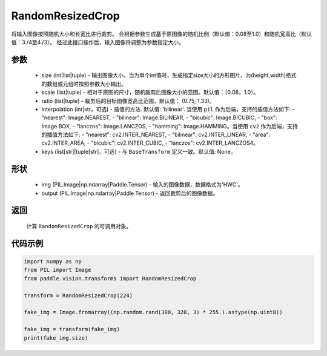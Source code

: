 .. _cn_api_vision_transforms_RandomResizedCrop:

RandomResizedCrop
-------------------------------

.. py:class:: paddle.vision.transforms.RandomResizedCrop(size, scale=(0.08, 1.0), ratio=(3. / 4, 4. / 3), interpolation='bilinear', keys=None)

将输入图像按照随机大小和长宽比进行裁剪。
会根据参数生成基于原图像的随机比例（默认值：0.08至1.0）和随机宽高比（默认值：3./4至4./3）。
经过此接口操作后，输入图像将调整为参数指定大小。

参数
:::::::::
        
    - size (int|list|tuple) - 输出图像大小，当为单个int值时，生成指定size大小的方形图片，为(height,width)格式的数组或元组时按照参数大小输出。
    - scale (list|tuple) - 相对于原图的尺寸，随机裁剪后图像大小的范围。默认值：（0.08，1.0）。
    - ratio (list|tuple) - 裁剪后的目标图像宽高比范围，默认值： (0.75, 1.33)。
    - interpolation (int|str，可选) - 插值的方法. 默认值: 'bilinear'. 当使用 ``pil`` 作为后端，支持的插值方法如下: - "nearest": Image.NEAREST, - "bilinear": Image.BILINEAR, - "bicubic": Image.BICUBIC, - "box": Image.BOX, - "lanczos": Image.LANCZOS, - "hamming": Image.HAMMING。当使用 ``cv2`` 作为后端，支持的插值方法如下: - "nearest": cv2.INTER_NEAREST, - "bilinear": cv2.INTER_LINEAR, - "area": cv2.INTER_AREA, - "bicubic": cv2.INTER_CUBIC, - "lanczos": cv2.INTER_LANCZOS4。
    - keys (list[str]|tuple[str]，可选) - 与 ``BaseTransform`` 定义一致。默认值: None。

形状
:::::::::

    - img (PIL.Image|np.ndarray|Paddle.Tensor) - 输入的图像数据，数据格式为'HWC'。
    - output (PIL.Image|np.ndarray|Paddle.Tensor) - 返回裁剪后的图像数据。

返回
:::::::::

    计算 ``RandomResizedCrop`` 的可调用对象。    

代码示例
:::::::::
    
.. code-block:: python

    import numpy as np
    from PIL import Image
    from paddle.vision.transforms import RandomResizedCrop

    transform = RandomResizedCrop(224)

    fake_img = Image.fromarray((np.random.rand(300, 320, 3) * 255.).astype(np.uint8))

    fake_img = transform(fake_img)
    print(fake_img.size)
